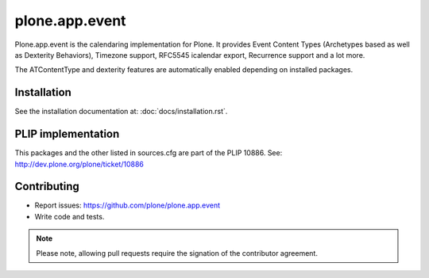 plone.app.event
===============

Plone.app.event is the calendaring implementation for Plone. It provides Event
Content Types (Archetypes based as well as Dexterity Behaviors), Timezone
support, RFC5545 icalendar export, Recurrence support and a lot more.

The ATContentType and dexterity features are automatically enabled depending
on installed packages.


Installation
------------

See the installation documentation at: :doc:`docs/installation.rst`.

PLIP implementation
-------------------

This packages and the other listed in sources.cfg are part of the PLIP 10886.
See: http://dev.plone.org/plone/ticket/10886


Contributing
------------

- Report issues: https://github.com/plone/plone.app.event
- Write code and tests.


.. note::
  Please note, allowing pull requests require the signation of the contributor
  agreement.
